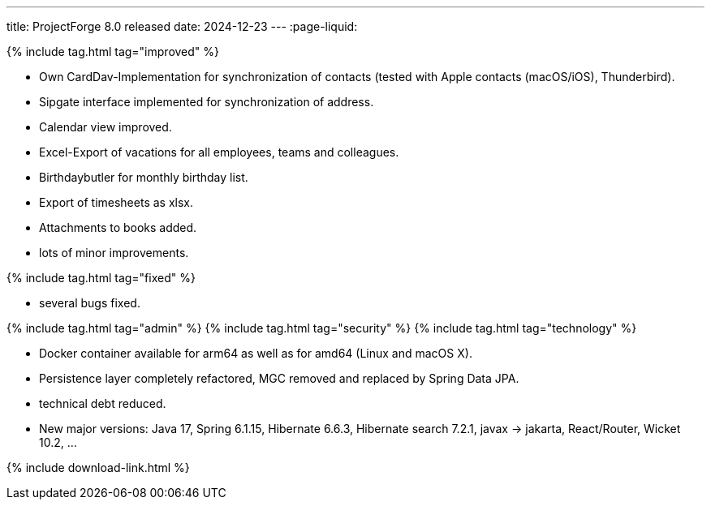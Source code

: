 ---
title: ProjectForge 8.0 released
date: 2024-12-23
---
:page-liquid:


++++
{% include tag.html tag="improved" %}
++++
- Own CardDav-Implementation for synchronization of contacts (tested with Apple contacts (macOS/iOS), Thunderbird).
- Sipgate interface implemented for synchronization of address.
- Calendar view improved.
- Excel-Export of vacations for all employees, teams and colleagues.
- Birthdaybutler for monthly birthday list.
- Export of timesheets as xlsx.
- Attachments to books added.
- lots of minor improvements.
++++
{% include tag.html tag="fixed" %}
++++
- several bugs fixed.
++++
{% include tag.html tag="admin" %}
++++

++++
{% include tag.html tag="security" %}
++++

++++
{% include tag.html tag="technology" %}
++++
- Docker container available for arm64 as well as for amd64 (Linux and macOS X).
- Persistence layer completely refactored, MGC removed and replaced by Spring Data JPA.
- technical debt reduced.
- New major versions: Java 17, Spring 6.1.15, Hibernate 6.6.3, Hibernate search 7.2.1, javax -> jakarta, React/Router, Wicket 10.2, ...
++++

++++
{% include download-link.html %}
++++
